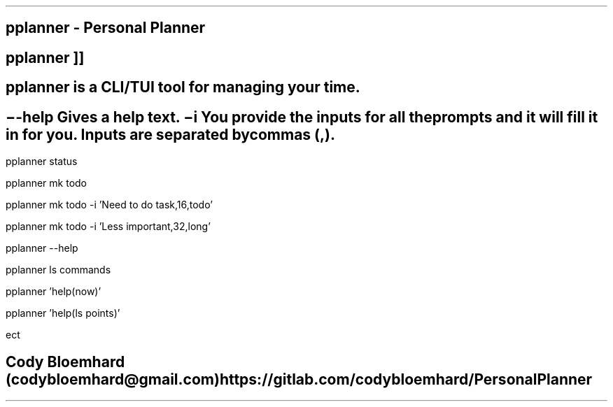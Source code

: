 .TH man 8 "26 March 2021" "0.3" "pplanner man page"
.SH NAME
pplanner - Personal Planner
.SH SYNOPSIS
.B
pplanner
.RB [ \--help ]
.RB [ \-i
.IR inputs
]]
.SH DESCRIPTION
pplanner is a CLI/TUI tool for managing your time.
.SH OPTIONS
.TP
.B \--help
Gives a help text.
.TP
.B \-i
You provide the inputs for all the prompts and it will fill it in for you.
Inputs are separated by commas (,).
.SH CLI EXAMPLES
.PP
pplanner status
.PP
pplanner mk todo
.PP
pplanner mk todo -i 'Need to do task,16,todo'
.PP
pplanner mk todo -i 'Less important,32,long'
.SH SEE ALSO
.PP
pplanner --help
.PP
pplanner ls commands
.PP
pplanner 'help(now)'
.PP
pplanner 'help(ls points)'
.PP
ect
.SH BUGS
.SH AUTHOR
Cody Bloemhard (codybloemhard@gmail.com)
https://gitlab.com/codybloemhard/PersonalPlanner
